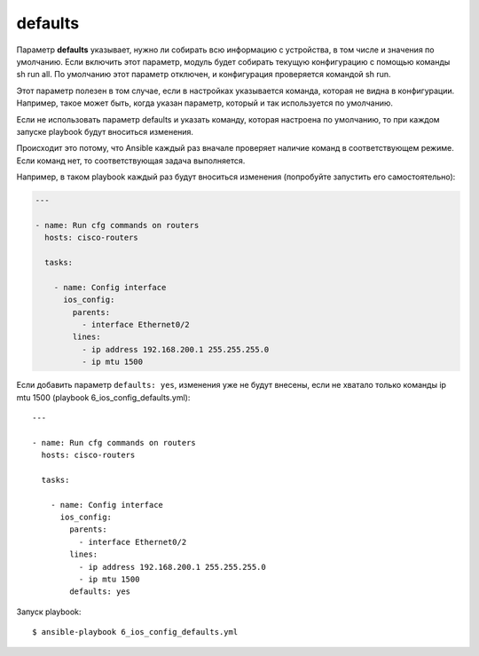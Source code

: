 defaults
--------

Параметр **defaults** указывает, нужно ли собирать всю информацию с
устройства, в том числе и значения по умолчанию. Если включить этот
параметр, модуль будет собирать текущую конфигурацию с помощью команды
sh run all. По умолчанию этот параметр отключен, и конфигурация
проверяется командой sh run.

Этот параметр полезен в том случае, если в настройках указывается
команда, которая не видна в конфигурации. Например, такое может быть,
когда указан параметр, который и так используется по умолчанию.

Если не использовать параметр defaults и указать команду, которая
настроена по умолчанию, то при каждом запуске playbook будут вноситься
изменения.

Происходит это потому, что Ansible каждый раз вначале проверяет наличие
команд в соответствующем режиме. Если команд нет, то соответствующая
задача выполняется.

Например, в таком playbook каждый раз будут вноситься изменения
(попробуйте запустить его самостоятельно):

.. code:: yml

    ---

    - name: Run cfg commands on routers
      hosts: cisco-routers

      tasks:

        - name: Config interface
          ios_config:
            parents:
              - interface Ethernet0/2
            lines:
              - ip address 192.168.200.1 255.255.255.0
              - ip mtu 1500

Если добавить параметр ``defaults: yes``, изменения уже не будут
внесены, если не хватало только команды ip mtu 1500 (playbook
6_ios_config_defaults.yml):

::

    ---

    - name: Run cfg commands on routers
      hosts: cisco-routers

      tasks:

        - name: Config interface
          ios_config:
            parents:
              - interface Ethernet0/2
            lines:
              - ip address 192.168.200.1 255.255.255.0
              - ip mtu 1500
            defaults: yes

Запуск playbook:

::

    $ ansible-playbook 6_ios_config_defaults.yml

.. figure:: https://raw.githubusercontent.com/natenka/PyNEng/master/images/15_ansible/6e_ios_config_defaults.png


